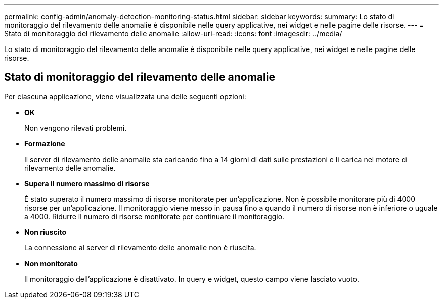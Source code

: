 ---
permalink: config-admin/anomaly-detection-monitoring-status.html 
sidebar: sidebar 
keywords:  
summary: Lo stato di monitoraggio del rilevamento delle anomalie è disponibile nelle query applicative, nei widget e nelle pagine delle risorse. 
---
= Stato di monitoraggio del rilevamento delle anomalie
:allow-uri-read: 
:icons: font
:imagesdir: ../media/


[role="lead"]
Lo stato di monitoraggio del rilevamento delle anomalie è disponibile nelle query applicative, nei widget e nelle pagine delle risorse.



== Stato di monitoraggio del rilevamento delle anomalie

Per ciascuna applicazione, viene visualizzata una delle seguenti opzioni:

* *OK*
+
Non vengono rilevati problemi.

* *Formazione*
+
Il server di rilevamento delle anomalie sta caricando fino a 14 giorni di dati sulle prestazioni e li carica nel motore di rilevamento delle anomalie.

* *Supera il numero massimo di risorse*
+
È stato superato il numero massimo di risorse monitorate per un'applicazione. Non è possibile monitorare più di 4000 risorse per un'applicazione. Il monitoraggio viene messo in pausa fino a quando il numero di risorse non è inferiore o uguale a 4000. Ridurre il numero di risorse monitorate per continuare il monitoraggio.

* *Non riuscito*
+
La connessione al server di rilevamento delle anomalie non è riuscita.

* *Non monitorato*
+
Il monitoraggio dell'applicazione è disattivato. In query e widget, questo campo viene lasciato vuoto.


